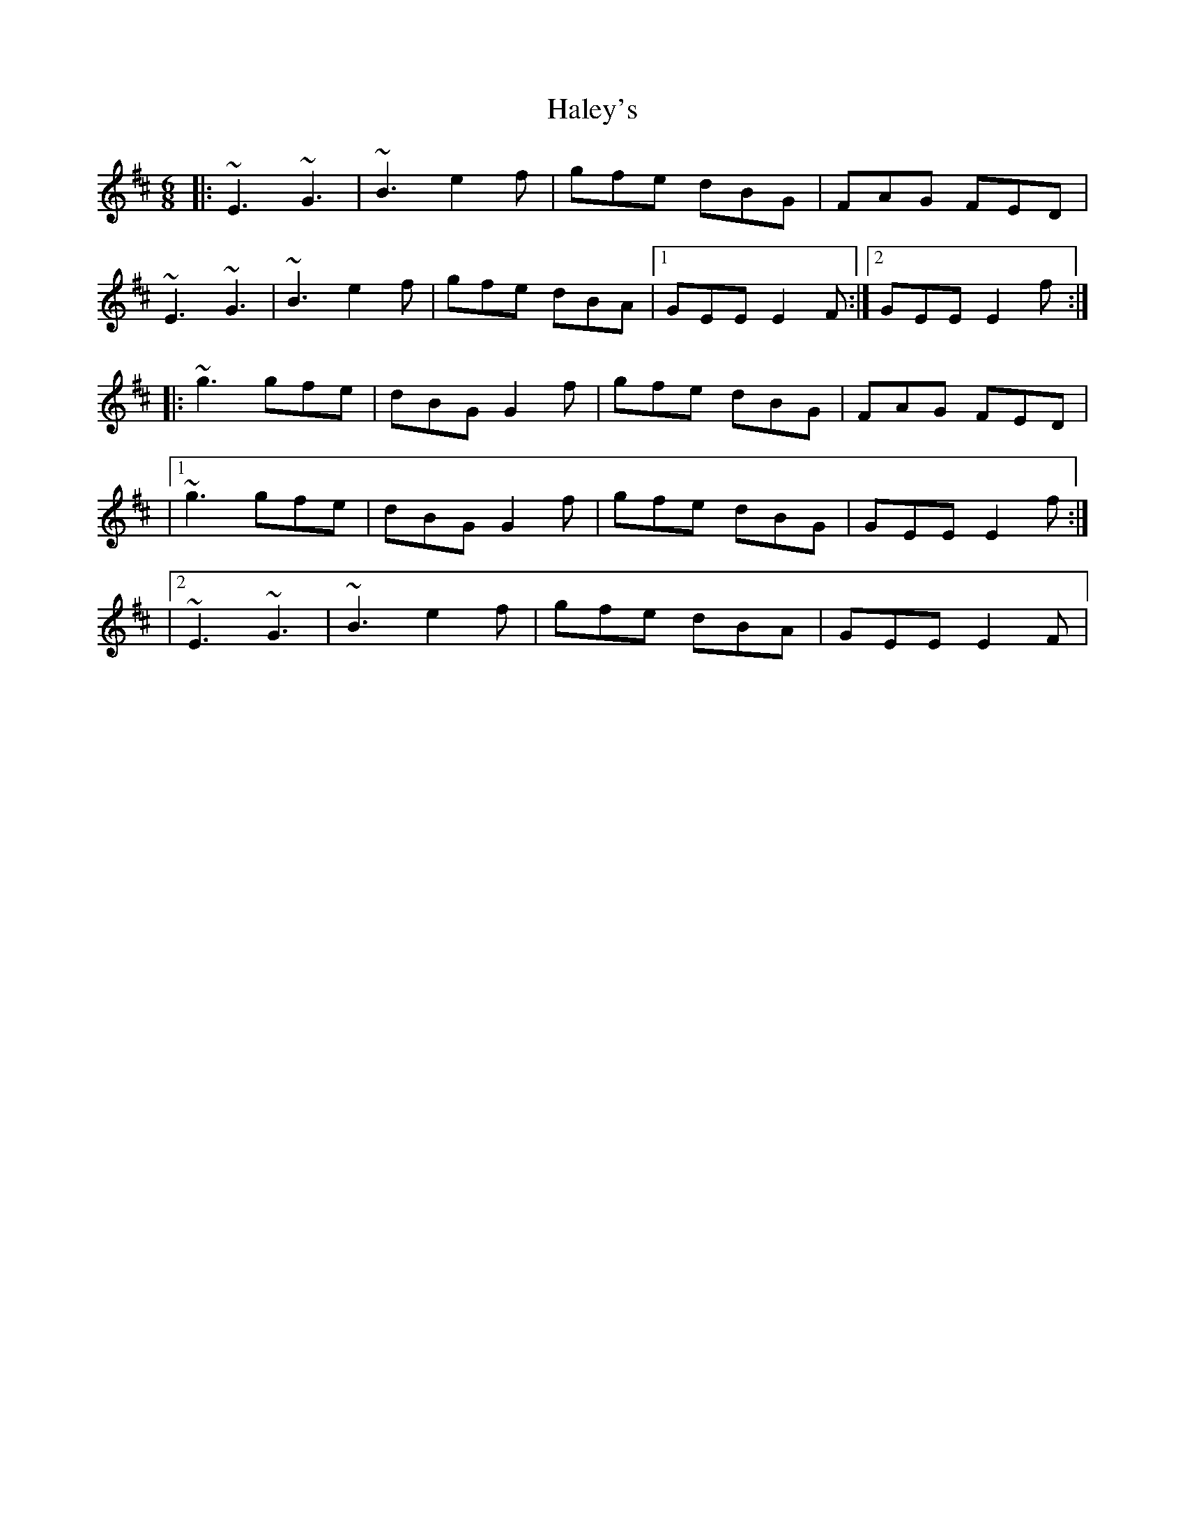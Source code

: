 X: 4
T: Haley's
Z: Kevin Rietmann
S: https://thesession.org/tunes/925#setting23928
R: jig
M: 6/8
L: 1/8
K: Edor
|:~E3~G3 | ~B3 e2f | gfe dBG | FAG FED |
~E3~G3 | ~B3 e2f | gfe dBA |1 GEE E2F :|2 GEE E2f :|:
~g3 gfe | dBG G2f | gfe dBG | FAG FED |
|1~g3 gfe | dBG G2 f | gfe dBG | GEE E2f :|
|2~E3 ~G3 | ~B3 e2f | gfe dBA | GEE E2F |
